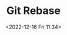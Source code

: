 :PROPERTIES:
:ID:       57ba7f41-cf41-493c-bbf4-9d1e05a0602d
:END:
#+TITLE: Git Rebase
#+DATE: <2022-12-16 Fri 11:34>
#+FILETAGS: :git:rebase:

